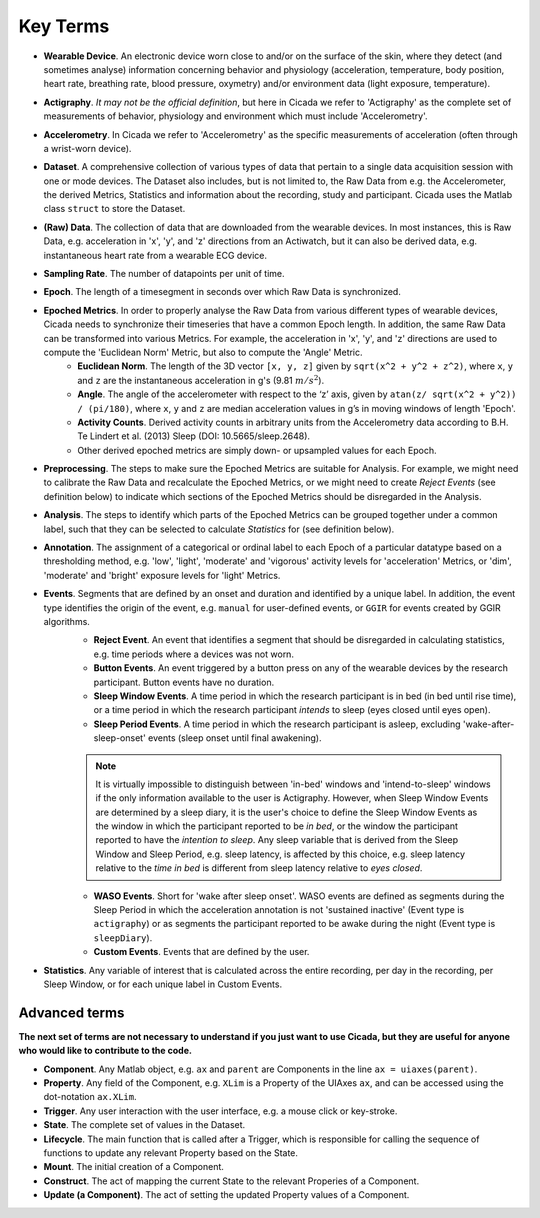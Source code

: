 .. _overview-terms-top:

=========
Key Terms
=========

- **Wearable Device**. An electronic device worn close to and/or on the surface of the skin, where they detect (and sometimes analyse) information concerning behavior and physiology (acceleration, temperature, body position, heart rate, breathing rate, blood pressure, oxymetry) and/or environment data (light exposure, temperature).
- **Actigraphy**. *It may not be the official definition*, but here in Cicada we refer to 'Actigraphy' as the complete set of measurements of behavior, physiology and environment which must include 'Accelerometry'.
- **Accelerometry**. In Cicada we refer to 'Accelerometry' as the specific measurements of acceleration (often through a wrist-worn device).
- **Dataset**. A comprehensive collection of various types of data that pertain to a single data acquisition session with one or mode devices. The Dataset also includes, but is not limited to, the Raw Data from e.g. the Accelerometer, the derived Metrics, Statistics and information about the recording, study and participant. Cicada uses the Matlab class ``struct`` to store the Dataset.
- **(Raw) Data**. The collection of data that are downloaded from the wearable devices. In most instances, this is Raw Data, e.g. acceleration in 'x', 'y', and 'z' directions from an Actiwatch, but it can also be derived data, e.g. instantaneous heart rate from a wearable ECG device.
- **Sampling Rate**. The number of datapoints per unit of time.
- **Epoch**. The length of a timesegment in seconds over which Raw Data is synchronized.
- **Epoched Metrics**. In order to properly analyse the Raw Data from various different types of wearable devices, Cicada needs to synchronize their timeseries that have a common Epoch length. In addition, the same Raw Data can be transformed into various Metrics. For example, the acceleration in 'x', 'y', and 'z' directions are used to compute the 'Euclidean Norm' Metric, but also to compute the 'Angle' Metric.
    - **Euclidean Norm**. The length of the 3D vector ``[x, y, z]`` given by ``sqrt(x^2 + y^2 + z^2)``, where ``x``, ``y`` and ``z`` are the instantaneous acceleration in g's (9.81 :math:`m/s^2`).
    - **Angle**. The angle of the accelerometer with respect to the ‘z’ axis, given by ``atan(z/ sqrt(x^2 + y^2)) / (pi/180)``, where ``x``, ``y`` and ``z`` are median acceleration values in g’s in moving windows of length 'Epoch'.
    - **Activity Counts**. Derived activity counts in arbitrary units from the Accelerometry data according to B.H. Te Lindert et al. (2013) Sleep (DOI: 10.5665/sleep.2648).
    - Other derived epoched metrics are simply down- or upsampled values for each Epoch.
- **Preprocessing**. The steps to make sure the Epoched Metrics are suitable for Analysis. For example, we might need to calibrate the Raw Data and recalculate the Epoched Metrics, or we might need to create *Reject Events* (see definition below) to indicate which sections of the Epoched Metrics should be disregarded in the Analysis.
- **Analysis**. The steps to identify which parts of the Epoched Metrics can be grouped together under a common label, such that they can be selected to calculate *Statistics* for (see definition below).
- **Annotation**. The assignment of a categorical or ordinal label to each Epoch of a particular datatype based on a thresholding method, e.g. 'low', 'light', 'moderate' and 'vigorous' activity levels for 'acceleration' Metrics, or 'dim', 'moderate' and 'bright' exposure levels for 'light' Metrics.
- **Events**. Segments that are defined by an onset and duration and identified by a unique label. In addition, the event type identifies the origin of the event, e.g. ``manual`` for user-defined events, or ``GGIR`` for events created by GGIR algorithms.
    - **Reject Event**. An event that identifies a segment that should be disregarded in calculating statistics, e.g. time periods where a devices was not worn.
    - **Button Events**. An event triggered by a button press on any of the wearable devices by the research participant. Button events have no duration.
    - **Sleep Window Events**. A time period in which the research participant is in bed (in bed until rise time), or a time period in which the research participant *intends* to sleep (eyes closed until eyes open).
    - **Sleep Period Events**. A time period in which the research participant is asleep, excluding 'wake-after-sleep-onset' events (sleep onset until final awakening).

    .. figure:: images/sleep-window-choice.png
        :width: 752px
        :align: center
        
    .. note::

        It is virtually impossible to distinguish between 'in-bed' windows and 'intend-to-sleep' windows if the only information available to the user is Actigraphy. However, when Sleep Window Events are determined by a sleep diary, it is the user's choice to define the Sleep Window Events as the window in which the participant reported to be *in bed*, or the window the participant reported to have the *intention to sleep*. Any sleep variable that is derived from the Sleep Window and Sleep Period, e.g. sleep latency, is affected by this choice, e.g. sleep latency relative to the *time in bed* is different from sleep latency relative to *eyes closed*.

    - **WASO Events**. Short for 'wake after sleep onset'. WASO events are defined as segments during the Sleep Period in which the acceleration annotation is not 'sustained inactive' (Event type is ``actigraphy``) or as segments the participant reported to be awake during the night (Event type is ``sleepDiary``).
    - **Custom Events**. Events that are defined by the user.

- **Statistics**. Any variable of interest that is calculated across the entire recording, per day in the recording, per Sleep Window, or for each unique label in Custom Events.

Advanced terms
==============

**The next set of terms are not necessary to understand if you just want to use Cicada, but they are useful for anyone who would like to contribute to the code.**

- **Component**. Any Matlab object, e.g. ``ax`` and ``parent`` are Components in the line ``ax = uiaxes(parent)``.
- **Property**. Any field of the Component, e.g. ``XLim`` is a Property of the UIAxes ``ax``, and can be accessed using the dot-notation ``ax.XLim``.
- **Trigger**. Any user interaction with the user interface, e.g. a mouse click or key-stroke.
- **State**. The complete set of values in the Dataset.
- **Lifecycle**. The main function that is called after a Trigger, which is responsible for calling the sequence of functions to update any relevant Property based on the State.
- **Mount**. The initial creation of a Component.
- **Construct**. The act of mapping the current State to the relevant Properies of a Component.
- **Update (a Component)**. The act of setting the updated Property values of a Component.